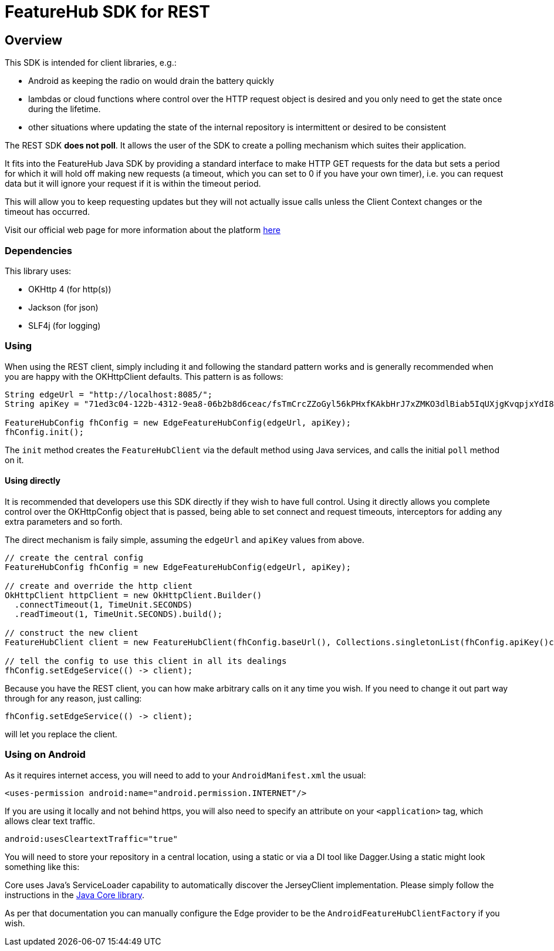 = FeatureHub SDK for REST

== Overview
This SDK is intended for client libraries, e.g.:

- Android as keeping the radio on would drain the battery quickly
- lambdas or cloud functions where control over the HTTP request object is desired and you only need to get the state once during the lifetime.
- other situations where updating the state of the internal repository is intermittent or desired to be consistent 

The REST SDK *does not poll*. It allows the user of the SDK to create a polling mechanism which suites their application. 

It fits into the FeatureHub Java SDK by providing a standard interface to make HTTP GET requests for the data  but sets a period for which it will hold off making new requests (a timeout, which you can set to 0 if you have your own timer), i.e. you can request data but it will ignore your request if it is within the timeout period. 

This will allow you to keep requesting updates but they will not actually issue calls unless the Client Context changes or the timeout has occurred.

Visit our official web page for more information about the platform https://www.featurehub.io/[here]

=== Dependencies
This library uses:

- OKHttp 4 (for http(s))
- Jackson (for json)
- SLF4j (for logging)

=== Using

When using the REST client, simply including it and following the standard pattern works and is generally
recommended when you are happy with the OKHttpClient defaults. This pattern is as follows:

[source,java]
----
String edgeUrl = "http://localhost:8085/";
String apiKey = "71ed3c04-122b-4312-9ea8-06b2b8d6ceac/fsTmCrcZZoGyl56kPHxfKAkbHrJ7xZMKO3dlBiab5IqUXjgKvqpjxYdI8zdXiJqYCpv92Jrki0jY5taE";

FeatureHubConfig fhConfig = new EdgeFeatureHubConfig(edgeUrl, apiKey);
fhConfig.init(); 
----

The `init` method creates the `FeatureHubClient` via the default method using Java services, and calls
the initial `poll` method on it.

==== Using directly

It is recommended that developers use this SDK directly if they wish to have full control. Using it directly
allows you complete control over the OKHttpConfig object that is passed, being able to set connect and request
timeouts, interceptors for adding any extra parameters and so forth.

The direct mechanism is faily simple, assuming the `edgeUrl` and `apiKey` values from above.

[source,java]
----
// create the central config
FeatureHubConfig fhConfig = new EdgeFeatureHubConfig(edgeUrl, apiKey);

// create and override the http client
OkHttpClient httpClient = new OkHttpClient.Builder()
  .connectTimeout(1, TimeUnit.SECONDS)
  .readTimeout(1, TimeUnit.SECONDS).build();

// construct the new client
FeatureHubClient client = new FeatureHubClient(fhConfig.baseUrl(), Collections.singletonList(fhConfig.apiKey()config.getRepository(), httpClient, fhConfig));

// tell the config to use this client in all its dealings
fhConfig.setEdgeService(() -> client);
----

Because you have the REST client, you can how make arbitrary calls on it any time you wish. If you need
to change it out part way through for any reason, just calling:

[source,java]
----
fhConfig.setEdgeService(() -> client);
----

will let you replace the client.

=== Using on Android

As it requires internet access, you will need to add to your `AndroidManifest.xml` the usual:

`<uses-permission android:name="android.permission.INTERNET"/>`

If you are using it locally and not behind https, you will also need to specify an attribute on your `<application>` tag,
which allows clear text traffic.

`android:usesCleartextTraffic="true"`

You will need to store your repository in a central location, using a static or via a DI tool like Dagger.Using a static
might look something like this:

Core uses Java's ServiceLoader capability to automatically discover the JerseyClient implementation. Please
simply follow the instructions in the https://github.com/featurehub-io/featurehub-java-sdk/tree/main/client-java-core[Java Core library].

As per that documentation you can manually configure the Edge provider to be the `AndroidFeatureHubClientFactory` if 
you wish.
